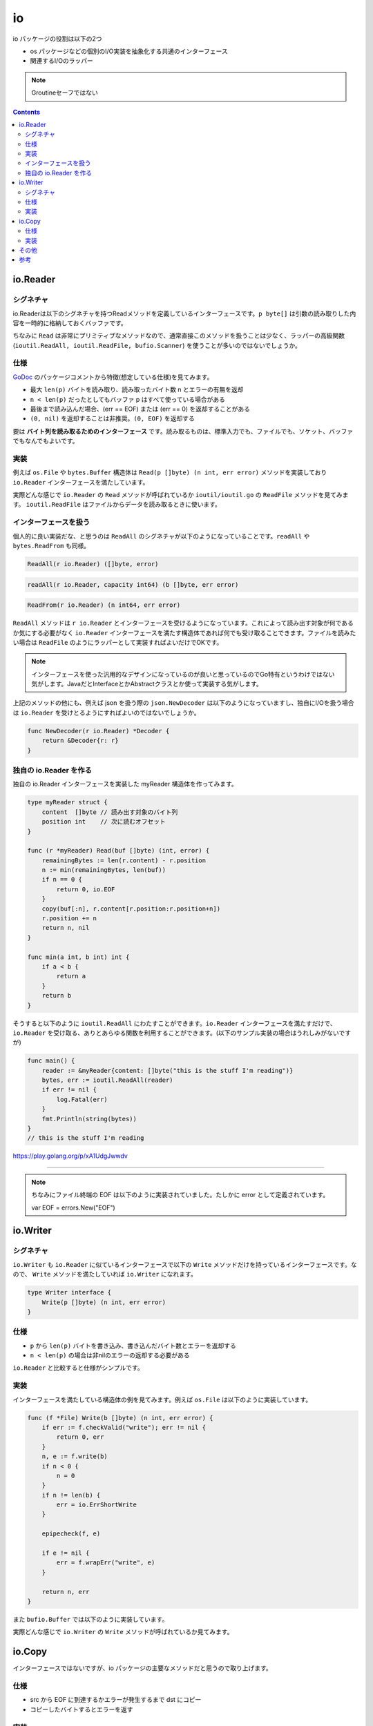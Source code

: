 ============================================
io
============================================

io パッケージの役割は以下の2つ

* os パッケージなどの個別のI/O実装を抽象化する共通のインターフェース
* 関連するI/Oのラッパー

.. note::

    Groutineセーフではない

.. contents::
   :depth: 2

io.Reader
============================================

シグネチャ
--------------------------------------------

io.Readerは以下のシグネチャを持つReadメソッドを定義しているインターフェースです。``p byte[]`` は引数の読み取りした内容を一時的に格納しておくバッファです。

.. code-block:: go
    :caption: io.go

    type Reader interface {
        Read(p []byte) (n int, err error)
    }

ちなみに ``Read`` は非常にプリミティブなメソッドなので、通常直接このメソッドを扱うことは少なく、ラッパーの高級関数 (``ioutil.ReadAll, ioutil.ReadFile, bufio.Scanner``) を使うことが多いのではないでしょうか。

仕様
--------------------------------------------

`GoDoc <https://godoc.org/io#Reader>`_ のパッケージコメントから特徴(想定している仕様)を見てみます。

* 最大 ``len(p)`` バイトを読み取り、読み取ったバイト数 n とエラーの有無を返却
* ``n < len(p)`` だったとしてもバッファ p はすべて使っている場合がある
* 最後まで読み込んだ場合、(err == EOF) または (err == 0) を返却することがある
* ``(0, nil)`` を返却することは非推奨。``(0, EOF)`` を返却する

.. todo:: GoDocの本文を再確認する。ちょっと意味が違うかも。

要は **バイト列を読み取るためのインターフェース** です。読み取るものは、標準入力でも、ファイルでも、ソケット、バッファでもなんでもよいです。

実装
--------------------------------------------

例えば ``os.File`` や ``bytes.Buffer`` 構造体は ``Read(p []byte) (n int, err error)`` メソッドを実装しており ``io.Reader`` インターフェースを満たしています。

.. code-block:: go
    :caption: file.go

    type File struct {
        *file // os specific
    }

    // ...

    // Readメソッドを実装しているので、io.Readerインターフェースを満たしている
    // ファイルから len(b) バイトを読み出す
    func (f *File) Read(b []byte) (n int, err error) {
        if err := f.checkValid("read"); err != nil {
            return 0, err
        }
        n, e := f.read(b)
        return n, f.wrapErr("read", e)
    }

.. code-block:: go
    :caption: buffer.go

    type Buffer struct {
        buf      []byte // contents are the bytes buf[off : len(buf)]
        off      int    // read at &buf[off], write at &buf[len(buf)]
        lastRead readOp // last read operation, so that Unread* can work correctly.
    }

    // ...

    // Readメソッドを実装しているので、io.Readerインターフェースを満たしている
    // バッファから len(p) バイト読み出すか、バッファが空になるまで読む
    func (b *Buffer) Read(p []byte) (n int, err error) {
        b.lastRead = opInvalid
        if b.empty() {
            // Buffer is empty, reset to recover space.
            b.Reset()
            if len(p) == 0 {
                return 0, nil
            }
            return 0, io.EOF
        }
        n = copy(p, b.buf[b.off:])
        b.off += n
        if n > 0 {
            b.lastRead = opRead
        }
        return n, nil
    }


実際どんな感じで ``io.Reader`` の ``Read`` メソッドが呼ばれているか ``ioutil/ioutil.go`` の ``ReadFile`` メソッドを見てみます。 ``ioutil.ReadFile`` はファイルからデータを読み取るときに使います。

.. code-block:: go
    :caption: ioutil/ioutil.go

    // ファイルからデータを読み出す
    // すべて読んだ場合は EOF error は返さず nil を返す
    func ReadFile(filename string) ([]byte, error) {
        f, err := os.Open(filename)
        if err != nil {
            return nil, err
        }
        defer f.Close()
        // ファイルからファイルサイズを取得するが正確でないことがある為
        // 512 バイトを余分に確保しておく。最低 512 バイト確保される
        var n int64 = bytes.MinRead

        if fi, err := f.Stat(); err == nil {
            if size := fi.Size() + bytes.MinRead; size > n {
                n = size
            }
        }
        return readAll(f, n)
    }

    // ...

    // io.Reader から EOF やエラーになるまでデータを読み取る
    func readAll(r io.Reader, capacity int64) (b []byte, err error) {
        var buf bytes.Buffer
        // バッファオーバーフローした場合のみpanicをrecoverしてbytes.ErrTooLargeのエラーとして返す
        // それ以外は panic を起こす
        defer func() {
            e := recover()
            if e == nil {
                return
            }
            if panicErr, ok := e.(error); ok && panicErr == bytes.ErrTooLarge {
                err = panicErr
            } else {
                panic(e)
            }
        }()
        if int64(int(capacity)) == capacity {
            buf.Grow(int(capacity))
        }
        // 内部的には bytes の ReadFrom が呼び出される
        _, err = buf.ReadFrom(r)
        return buf.Bytes(), err
    }

.. code-block:: go
    :caption: bytes/buffer.go

    // io.Reader から EOF までデータを読み取り、バッファに追加する
    // 必要に応じてバッファを拡張する
    // バッファが大きくなりすぎる場合は ErrTooLarge を返す
    func (b *Buffer) ReadFrom(r io.Reader) (n int64, err error) {
        b.lastRead = opInvalid

        // forループで終了条件 (io.EOF or error) に達するまで処理
        for {
            // *Bufferで保持している内部のバッファを割り当てるだけで十分であれば、拡張したスライスを返す
            // 足りなければ *buffer が保持しているバッファを元の大きさの約2倍に拡張する
            i := b.grow(MinRead)
            b.buf = b.buf[:i]

            // io.Reader を満たしている構造体の Read メソッドを呼び出す
            m, e := r.Read(b.buf[i:cap(b.buf)])
            if m < 0 {
                panic(errNegativeRead)
            }

            b.buf = b.buf[:i+m]
            n += int64(m)
            if e == io.EOF {
                return n, nil // e is EOF, so return nil explicitly
            }
            if e != nil {
                return n, e
            }
        }
    }

インターフェースを扱う
--------------------------------------------

個人的に良い実装だな、と思うのは ``ReadAll`` のシグネチャが以下のようになっていることです。``readAll`` や ``bytes.ReadFrom`` も同様。

.. code-block:: go

    ReadAll(r io.Reader) ([]byte, error)

.. code-block:: go

    readAll(r io.Reader, capacity int64) (b []byte, err error)

.. code-block:: go

    ReadFrom(r io.Reader) (n int64, err error)

``ReadAll`` メソッドは ``r io.Reader`` とインターフェースを受けるようになっています。これによって読み出す対象が何であるか気にする必要がなく ``io.Reader`` インターフェースを満たす構造体であれば何でも受け取ることできます。ファイルを読みたい場合は ``ReadFile`` のようにラッパーとして実装すればよいだけでOKです。

.. note:: インターフェースを使った汎用的なデザインになっているのが良いと思っているのでGo特有というわけではない気がします。JavaだとInterfaceとかAbstractクラスとか使って実装する気がします。

上記のメソッドの他にも、例えば json を扱う際の ``json.NewDecoder`` は以下のようになっていますし、独自にI/Oを扱う場合は ``io.Reader`` を受けとるようにすればよいのではないでしょうか。

.. code-block:: go

    func NewDecoder(r io.Reader) *Decoder {
        return &Decoder{r: r}
    }

独自の io.Reader を作る
--------------------------------------------

独自の io.Reader インターフェースを実装した myReader 構造体を作ってみます。

.. code-block:: go

    type myReader struct {
        content  []byte // 読み出す対象のバイト列
        position int    // 次に読むオフセット
    }

    func (r *myReader) Read(buf []byte) (int, error) {
        remainingBytes := len(r.content) - r.position
        n := min(remainingBytes, len(buf))
        if n == 0 {
            return 0, io.EOF
        }
        copy(buf[:n], r.content[r.position:r.position+n])
        r.position += n
        return n, nil
    }

    func min(a int, b int) int {
        if a < b {
            return a
        }
        return b
    }

そうすると以下のように ``ioutil.ReadAll`` にわたすことができます。``io.Reader`` インターフェースを満たすだけで、``io.Reader`` を受け取る、ありとあらゆる関数を利用することができます。(以下のサンプル実装の場合はうれしみがないですが)

.. code-block:: go

    func main() {
        reader := &myReader{content: []byte("this is the stuff I'm reading")}
        bytes, err := ioutil.ReadAll(reader)
        if err != nil {
            log.Fatal(err)
        }
        fmt.Println(string(bytes))
    }
    // this is the stuff I'm reading

https://play.golang.org/p/xA1UdgJwwdv

--------------------------------------------

.. note::

    ちなみにファイル終端の EOF は以下のように実装されていました。たしかに error として定義されています。

    var EOF = errors.New("EOF")


io.Writer
============================================

シグネチャ
--------------------------------------------

``io.Writer`` も ``io.Reader`` に似ているインターフェースで以下の ``Write`` メソッドだけを持っているインターフェースです。なので、 ``Write`` メソッドを満たしていれば ``io.Writer`` になれます。

.. code-block:: go

    type Writer interface {
        Write(p []byte) (n int, err error)
    }

仕様
--------------------------------------------

* ``p`` から ``len(p)`` バイトを書き込み、書き込んだバイト数とエラーを返却する
* ``n < len(p)`` の場合は非nilのエラーの返却する必要がある

``io.Reader`` と比較すると仕様がシンプルです。

実装
--------------------------------------------

インターフェースを満たしている構造体の例を見てみます。例えば ``os.File`` は以下のように実装しています。

.. code-block:: go

    func (f *File) Write(b []byte) (n int, err error) {
        if err := f.checkValid("write"); err != nil {
            return 0, err
        }
        n, e := f.write(b)
        if n < 0 {
            n = 0
        }
        if n != len(b) {
            err = io.ErrShortWrite
        }

        epipecheck(f, e)

        if e != nil {
            err = f.wrapErr("write", e)
        }

        return n, err
    }

また ``bufio.Buffer`` では以下のように実装しています。

.. code-block:: go
    :caption: bufio/buffer.go

    func (b *Buffer) Write(p []byte) (n int, err error) {
        b.lastRead = opInvalid
        m, ok := b.tryGrowByReslice(len(p))
        if !ok {
            m = b.grow(len(p))
        }
        return copy(b.buf[m:], p), nil
    }


実際どんな感じで ``io.Writer`` の ``Write`` メソッドが呼ばれているか見てみます。

.. code-block:: go
    :caption: io/io.go

    func WriteString(w Writer, s string) (n int, err error) {
        if sw, ok := w.(StringWriter); ok {
            return sw.WriteString(s)
        }
        // 呼び出し元の構造体で実装している Write メソッドを呼び出す
        return w.Write([]byte(s))
    }

.. code-block:: go
    :caption: io/ioutil/ioutil.go

    func WriteFile(filename string, data []byte, perm os.FileMode) error {
        f, err := os.OpenFile(filename, os.O_WRONLY|os.O_CREATE|os.O_TRUNC, perm)
        if err != nil {
            return err
        }
        // os.File構造体のWriteを呼び出す
        n, err := f.Write(data)
        if err == nil && n < len(data) {
            err = io.ErrShortWrite
        }
        if err1 := f.Close(); err == nil {
            err = err1
        }
        return err
    }

io.Copy
============================================

インターフェースではないですが、io パッケージの主要なメソッドだと思うので取り上げます。

仕様
--------------------------------------------

* src から EOF に到達するかエラーが発生するまで dst にコピー
* コピーしたバイトするとエラーを返す

実装
--------------------------------------------

.. code-block:: go
    :caption: io/io.go

    func Copy(dst Writer, src Reader) (written int64, err error) {
        return copyBuffer(dst, src, nil)
    }

    func CopyBuffer(dst Writer, src Reader, buf []byte) (written int64, err error) {
        if buf != nil && len(buf) == 0 {
            panic("empty buffer in io.CopyBuffer")
        }
        return copyBuffer(dst, src, buf)
    }

    func copyBuffer(dst Writer, src Reader, buf []byte) (written int64, err error) {
        // If the reader has a WriteTo method, use it to do the copy.
        // Avoids an allocation and a copy.
        if wt, ok := src.(WriterTo); ok {
            return wt.WriteTo(dst)
        }
        // Similarly, if the writer has a ReadFrom method, use it to do the copy.
        if rt, ok := dst.(ReaderFrom); ok {
            return rt.ReadFrom(src)
        }
        if buf == nil {
            // デフォルトでは 32KB をバッファとして確保
            size := 32 * 1024
            if l, ok := src.(*LimitedReader); ok && int64(size) > l.N {
                if l.N < 1 {
                    size = 1
                } else {
                    size = int(l.N)
                }
            }
            buf = make([]byte, size)
        }
        for {
            nr, er := src.Read(buf)
            if nr > 0 {
                nw, ew := dst.Write(buf[0:nr])
                if nw > 0 {
                    written += int64(nw)
                }
                if ew != nil {
                    err = ew
                    break
                }
                if nr != nw {
                    err = ErrShortWrite
                    break
                }
            }
            if er != nil {
                if er != EOF {
                    err = er
                }
                break
            }
        }
        return written, err
    }


.. note::

    Go Conference で聞いた高度なテクニックですが、``sync.Pool`` でバッファを明示的に指定して io.Copy から io.CopyBuffer にしたところ、メモリ使用量が削減したという話もあります

    https://github.com/src-d/go-git/pull/1179

copyするバイト数がわかっていれば、``CopyN`` で明示的にコピーするバイト数を指定することもできます。``io.Copy`` のラッパー。

.. code-block:: go

    func CopyN(dst Writer, src Reader, n int64) (written int64, err error) {
        written, err = Copy(dst, LimitReader(src, n))
        if written == n {
            return n, nil
        }
        if written < n && err == nil {
            // src stopped early; must have been EOF.
            err = EOF
        }
        return
    }

その他
============================================

上記に上げた ``io.Reader`` や ``io.Writer`` 以外にも ``io.Closer`` ``io.Seeker`` があります。あとは埋め込みのインターフェースと便利な関数(``io.MultiWriter``とか)があります。``io.MultiWriter`` は io.Writer のスライスを内部で保持していて、それぞれの io.Writer の Write メソッドを呼んでいました。``io/pipe.go`` はコードリーディングしていないです。

.. code-block:: go
    :caption: io/multi.go

    func MultiWriter(writers ...Writer) Writer {
        allWriters := make([]Writer, 0, len(writers))
        for _, w := range writers {
            if mw, ok := w.(*multiWriter); ok {
                allWriters = append(allWriters, mw.writers...)
            } else {
                allWriters = append(allWriters, w)
            }
        }
        return &multiWriter{allWriters}
    }

    type multiWriter struct {
        writers []Writer
    }

    func (t *multiWriter) Write(p []byte) (n int, err error) {
        for _, w := range t.writers {
            n, err = w.Write(p)
            if err != nil {
                return
            }
            if n != len(p) {
                err = ErrShortWrite
                return
            }
        }
        return len(p), nil
    }

参考
============================================

* https://github.com/jesseduffield/notes/wiki/Golang-IO-Cookbook
* https://medium.com/@matryer/golang-advent-calendar-day-seventeen-io-reader-in-depth-6f744bb4320b
* https://qiita.com/ktnyt/items/8ede94469ba8b1399b12
